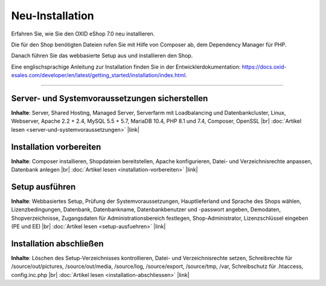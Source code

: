 Neu-Installation
================

Erfahren Sie, wie Sie den OXID eShop 7.0 neu installieren.

Die für den Shop benötigten Dateien rufen Sie  mit Hilfe von Composer ab, dem Dependency Manager für PHP.

Danach führen Sie das webbasierte Setup aus und installieren den Shop.

.. image:: ../../media/screenshots/oxbaae01.png
    :alt: Setup, Schritt 1
    :class: no-shadow
    :height: 452
    :width: 650

.. todo Check installation guide:

Eine englischsprachige Anleitung zur Installation finden Sie in der Entwicklerdokumentation: `<https://docs.oxid-esales.com/developer/en/latest/getting_started/installation/index.html>`_.

-----------------------------------------------------------------------------------------

Server- und Systemvoraussetzungen sicherstellen
-----------------------------------------------
**Inhalte**: Server, Shared Hosting, Managed Server, Serverfarm mit Loadbalancing und Datenbankcluster, Linux, Webserver, Apache 2.2 + 2.4, MySQL 5.5 + 5.7, MariaDB 10.4, PHP 8.1 und 7.4, Composer, OpenSSL |br|
:doc:`Artikel lesen <server-und-systemvoraussetzungen>` |link|

Installation vorbereiten
------------------------
**Inhalte**: Composer installieren, Shopdateien bereitstellen, Apache konfigurieren, Datei- und Verzeichnisrechte anpassen, Datenbank anlegen |br|
:doc:`Artikel lesen <installation-vorbereiten>` |link|

Setup ausführen
---------------
**Inhalte**: Webbasiertes Setup, Prüfung der Systemvoraussetzungen, Hauptlieferland und Sprache des Shops wählen, Lizenzbedingungen, Datenbank, Datenbankname, Datenbankbenutzer und -passwort angeben, Demodaten, Shopverzeichnisse, Zugangsdaten für Administrationsbereich festlegen, Shop-Administrator, Lizenzschlüssel eingeben (PE und EE) |br|
:doc:`Artikel lesen <setup-ausfuehren>` |link|

Installation abschließen
------------------------
**Inhalte**: Löschen des Setup-Verzeichnisses kontrollieren, Datei- und Verzeichnisrechte setzen, Schreibrechte für /source/out/pictures, /source/out/media, /source/log, /source/export, /source/tmp, /var, Schreibschutz für .htaccess, config.inc.php  |br|
:doc:`Artikel lesen <installation-abschliessen>` |link|


.. Intern: oxbaae, Status: